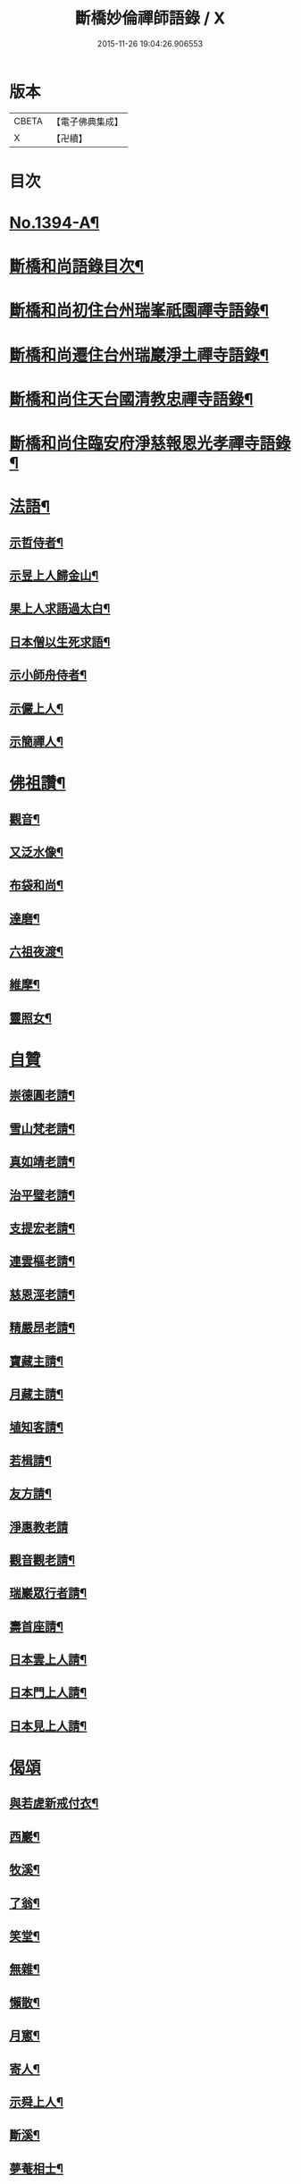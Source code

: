 #+TITLE: 斷橋妙倫禪師語錄 / X
#+DATE: 2015-11-26 19:04:26.906553
* 版本
 |     CBETA|【電子佛典集成】|
 |         X|【卍續】    |

* 目次
* [[file:KR6q0327_001.txt::001-0548c1][No.1394-A¶]]
* [[file:KR6q0327_001.txt::001-0548c12][斷橋和尚語錄目次¶]]
* [[file:KR6q0327_001.txt::0549a9][斷橋和尚初住台州瑞峯祇園禪寺語錄¶]]
* [[file:KR6q0327_001.txt::0551a14][斷橋和尚遷住台州瑞巖淨土禪寺語錄¶]]
* [[file:KR6q0327_001.txt::0557a6][斷橋和尚住天台國清教忠禪寺語錄¶]]
* [[file:KR6q0327_002.txt::002-0561b4][斷橋和尚住臨安府淨慈報恩光孝禪寺語錄¶]]
* [[file:KR6q0327_002.txt::0567b11][法語¶]]
** [[file:KR6q0327_002.txt::0567b12][示哲侍者¶]]
** [[file:KR6q0327_002.txt::0567b21][示昱上人歸金山¶]]
** [[file:KR6q0327_002.txt::0567c6][果上人求語過太白¶]]
** [[file:KR6q0327_002.txt::0567c17][日本僧以生死求語¶]]
** [[file:KR6q0327_002.txt::0568a3][示小師舟侍者¶]]
** [[file:KR6q0327_002.txt::0568a16][示儼上人¶]]
** [[file:KR6q0327_002.txt::0568a23][示簡禪人¶]]
* [[file:KR6q0327_002.txt::0568b5][佛祖讚¶]]
** [[file:KR6q0327_002.txt::0568b6][觀音¶]]
** [[file:KR6q0327_002.txt::0568b8][又泛水像¶]]
** [[file:KR6q0327_002.txt::0568b11][布袋和尚¶]]
** [[file:KR6q0327_002.txt::0568b13][達磨¶]]
** [[file:KR6q0327_002.txt::0568b16][六祖夜渡¶]]
** [[file:KR6q0327_002.txt::0568b19][維摩¶]]
** [[file:KR6q0327_002.txt::0568b22][靈照女¶]]
* [[file:KR6q0327_002.txt::0568b24][自贊]]
** [[file:KR6q0327_002.txt::0568c2][崇德圓老請¶]]
** [[file:KR6q0327_002.txt::0568c6][雪山梵老請¶]]
** [[file:KR6q0327_002.txt::0568c9][真如靖老請¶]]
** [[file:KR6q0327_002.txt::0568c13][治平璧老請¶]]
** [[file:KR6q0327_002.txt::0568c16][支提宏老請¶]]
** [[file:KR6q0327_002.txt::0568c20][連雲樞老請¶]]
** [[file:KR6q0327_002.txt::0568c23][慈恩涇老請¶]]
** [[file:KR6q0327_002.txt::0569a4][精嚴昂老請¶]]
** [[file:KR6q0327_002.txt::0569a7][寶藏主請¶]]
** [[file:KR6q0327_002.txt::0569a10][月藏主請¶]]
** [[file:KR6q0327_002.txt::0569a13][埴知客請¶]]
** [[file:KR6q0327_002.txt::0569a17][若楫請¶]]
** [[file:KR6q0327_002.txt::0569a21][友方請¶]]
** [[file:KR6q0327_002.txt::0569a24][淨惠教老請]]
** [[file:KR6q0327_002.txt::0569b5][觀音觀老請¶]]
** [[file:KR6q0327_002.txt::0569b8][瑞巖眾行者請¶]]
** [[file:KR6q0327_002.txt::0569b11][壽首座請¶]]
** [[file:KR6q0327_002.txt::0569b14][日本雲上人請¶]]
** [[file:KR6q0327_002.txt::0569b18][日本門上人請¶]]
** [[file:KR6q0327_002.txt::0569b21][日本見上人請¶]]
* [[file:KR6q0327_002.txt::0569b24][偈頌]]
** [[file:KR6q0327_002.txt::0569c2][與若虗新戒付衣¶]]
** [[file:KR6q0327_002.txt::0569c5][西巖¶]]
** [[file:KR6q0327_002.txt::0569c8][牧溪¶]]
** [[file:KR6q0327_002.txt::0569c11][了翁¶]]
** [[file:KR6q0327_002.txt::0569c14][笑堂¶]]
** [[file:KR6q0327_002.txt::0569c17][無雜¶]]
** [[file:KR6q0327_002.txt::0569c20][懶散¶]]
** [[file:KR6q0327_002.txt::0569c22][月窻¶]]
** [[file:KR6q0327_002.txt::0569c24][寄人¶]]
** [[file:KR6q0327_002.txt::0570a3][示舜上人¶]]
** [[file:KR6q0327_002.txt::0570a6][斷溪¶]]
** [[file:KR6q0327_002.txt::0570a9][夢菴相士¶]]
* [[file:KR6q0327_002.txt::0570a12][小佛事¶]]
** [[file:KR6q0327_002.txt::0570a13][能副寺鎖龕¶]]
** [[file:KR6q0327_002.txt::0570a16][連老宿鎖龕¶]]
** [[file:KR6q0327_002.txt::0570a19][炳上人骨¶]]
** [[file:KR6q0327_002.txt::0570a23][文侍者火¶]]
** [[file:KR6q0327_002.txt::0570b2][珙侍者火¶]]
** [[file:KR6q0327_002.txt::0570b6][立大師骨¶]]
** [[file:KR6q0327_002.txt::0570b10][信藏主起骨¶]]
** [[file:KR6q0327_002.txt::0570b13][燁菴主撒骨¶]]
** [[file:KR6q0327_002.txt::0570b16][曠直歲火¶]]
** [[file:KR6q0327_002.txt::0570b19][祖印源西堂火¶]]
** [[file:KR6q0327_002.txt::0570b23][覺上人火¶]]
** [[file:KR6q0327_002.txt::0570c2][照上人起龕¶]]
** [[file:KR6q0327_002.txt::0570c5][新化爐煅髮¶]]
** [[file:KR6q0327_002.txt::0570c10][俱北林起靈¶]]
** [[file:KR6q0327_002.txt::0570c19][南陽郡夫人及小承奉起棺¶]]
* [[file:KR6q0327_002.txt::0571a8][No.1394-B行狀¶]]
* [[file:KR6q0327_002.txt::0572b13][No.1394-C附筆¶]]
* [[file:KR6q0327_002.txt::0572c3][No.1394-D斷橋和尚語錄重梓序¶]]
* 卷
** [[file:KR6q0327_001.txt][斷橋妙倫禪師語錄 1]]
** [[file:KR6q0327_002.txt][斷橋妙倫禪師語錄 2]]
